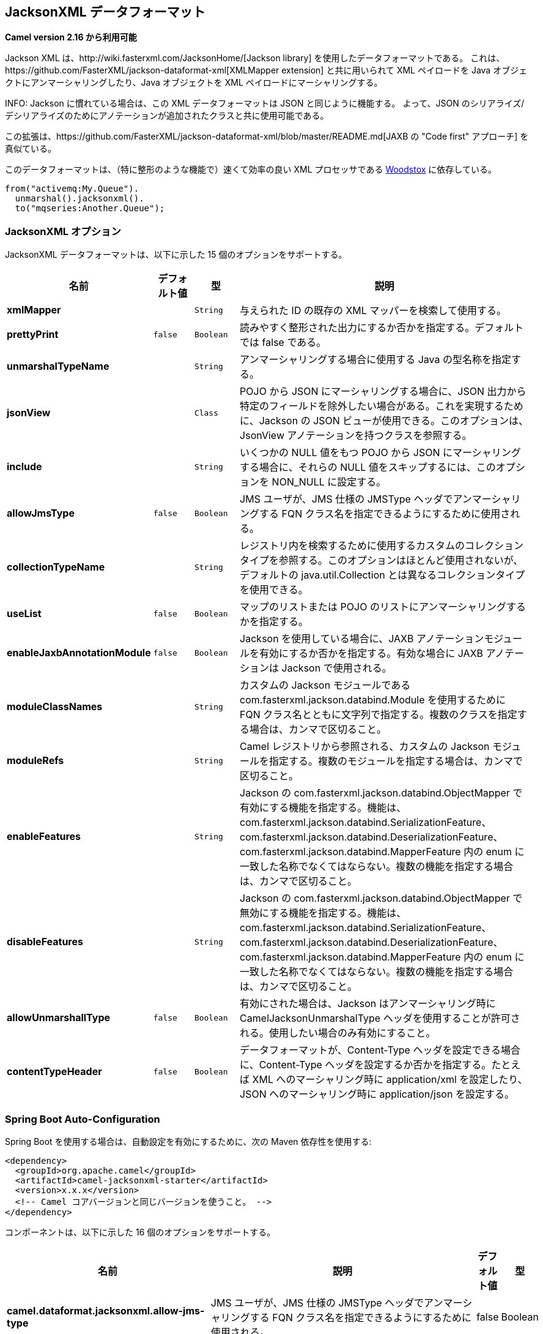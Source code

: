 [[jacksonxml-dataformat]]
== JacksonXML データフォーマット

*Camel version 2.16 から利用可能*

Jackson XML は、http://wiki.fasterxml.com/JacksonHome/[Jackson library] を使用したデータフォーマットである。
これは、https://github.com/FasterXML/jackson-dataformat-xml[XMLMapper extension] と共に用いられて
XML ペイロードを Java オブジェクトにアンマーシャリングしたり、Java オブジェクトを XML ペイロードにマーシャリングする。

INFO: Jackson に慣れている場合は、この XML データフォーマットは JSON と同じように機能する。
よって、JSON のシリアライズ/デシリアライズのためにアノテーションが追加されたクラスと共に使用可能である。

この拡張は、https://github.com/FasterXML/jackson-dataformat-xml/blob/master/README.md[JAXB の "Code first" アプローチ] を真似ている。

このデータフォーマットは、（特に整形のような機能で）速くて効率の良い XML プロセッサである http://wiki.fasterxml.com/WoodstoxHome[Woodstox] に依存している。


[source,java]
-------------------------------
from("activemq:My.Queue").
  unmarshal().jacksonxml().
  to("mqseries:Another.Queue");
-------------------------------

### JacksonXML オプション



// dataformat options: START
JacksonXML データフォーマットは、以下に示した 15 個のオプションをサポートする。



[width="100%",cols="2s,1m,1m,6",options="header"]
|===
| 名前 | デフォルト値 | 型 | 説明
| xmlMapper |  | String | 与えられた ID の既存の XML マッパーを検索して使用する。
| prettyPrint | false | Boolean | 読みやすく整形された出力にするか否かを指定する。デフォルトでは false である。
| unmarshalTypeName |  | String | アンマーシャリングする場合に使用する Java の型名称を指定する。
| jsonView |  | Class | POJO から JSON にマーシャリングする場合に、JSON 出力から特定のフィールドを除外したい場合がある。これを実現するために、Jackson の JSON ビューが使用できる。このオプションは、JsonView アノテーションを持つクラスを参照する。
| include |  | String | いくつかの NULL 値をもつ POJO から JSON にマーシャリングする場合に、それらの NULL 値をスキップするには、このオプションを NON_NULL に設定する。
| allowJmsType | false | Boolean | JMS ユーザが、JMS 仕様の JMSType ヘッダでアンマーシャリングする FQN クラス名を指定できるようにするために使用される。
| collectionTypeName |  | String | レジストリ内を検索するために使用するカスタムのコレクションタイプを参照する。このオプションはほとんど使用されないが、デフォルトの java.util.Collection とは異なるコレクションタイプを使用できる。
| useList | false | Boolean | マップのリストまたは POJO のリストにアンマーシャリングするかを指定する。
| enableJaxbAnnotationModule | false | Boolean | Jackson を使用している場合に、JAXB アノテーションモジュールを有効にするか否かを指定する。有効な場合に JAXB アノテーションは Jackson で使用される。
| moduleClassNames |  | String | カスタムの Jackson モジュールである com.fasterxml.jackson.databind.Module を使用するために FQN クラス名とともに文字列で指定する。複数のクラスを指定する場合は、カンマで区切ること。
| moduleRefs |  | String | Camel レジストリから参照される、カスタムの Jackson モジュールを指定する。複数のモジュールを指定する場合は、カンマで区切ること。
| enableFeatures |  | String | Jackson の com.fasterxml.jackson.databind.ObjectMapper で有効にする機能を指定する。機能は、com.fasterxml.jackson.databind.SerializationFeature、com.fasterxml.jackson.databind.DeserializationFeature、com.fasterxml.jackson.databind.MapperFeature 内の enum に一致した名称でなくてはならない。複数の機能を指定する場合は、カンマで区切ること。
| disableFeatures |  | String | Jackson の com.fasterxml.jackson.databind.ObjectMapper で無効にする機能を指定する。機能は、com.fasterxml.jackson.databind.SerializationFeature、com.fasterxml.jackson.databind.DeserializationFeature、com.fasterxml.jackson.databind.MapperFeature 内の enum に一致した名称でなくてはならない。複数の機能を指定する場合は、カンマで区切ること。
| allowUnmarshallType | false | Boolean | 有効にされた場合は、Jackson はアンマーシャリング時に CamelJacksonUnmarshalType ヘッダを使用することが許可される。使用したい場合のみ有効にすること。
| contentTypeHeader | false | Boolean | データフォーマットが、Content-Type ヘッダを設定できる場合に、Content-Type ヘッダを設定するか否かを指定する。たとえば XML へのマーシャリング時に application/xml を設定したり、JSON へのマーシャリング時に application/json を設定する。
|===
// dataformat options: END
// spring-boot-auto-configure options: START
=== Spring Boot Auto-Configuration


Spring Boot を使用する場合は、自動設定を有効にするために、次の Maven 依存性を使用する:

[source,xml]
----
<dependency>
  <groupId>org.apache.camel</groupId>
  <artifactId>camel-jacksonxml-starter</artifactId>
  <version>x.x.x</version>
  <!-- Camel コアバージョンと同じバージョンを使うこと。 -->
</dependency>
----


コンポーネントは、以下に示した 16 個のオプションをサポートする。



[width="100%",cols="2,5,^1,2",options="header"]
|===
| 名前 | 説明 | デフォルト値 | 型
| *camel.dataformat.jacksonxml.allow-jms-type* | JMS ユーザが、JMS 仕様の JMSType ヘッダでアンマーシャリングする FQN クラス名を指定できるようにするために使用される。 | false | Boolean
| *camel.dataformat.jacksonxml.allow-unmarshall-type* | 有効にされた場合は、Jackson はアンマーシャリング時に CamelJacksonUnmarshalType ヘッダを使用することが許可される。使用したい場合のみ有効にすること。 | false | Boolean
| *camel.dataformat.jacksonxml.collection-type-name* | レジストリ内を検索するために使用するカスタムのコレクションタイプを参照する。このオプションはほとんど使用されないが、デフォルトの java.util.Collection とは異なるコレクションタイプを使用できる。 |  | String
| *camel.dataformat.jacksonxml.content-type-header* | データフォーマットが、Content-Type ヘッダを設定できる場合に、Content-Type ヘッダを設定するか否かを指定する。たとえば XML へのマーシャリング時に application/xml を設定したり、JSON へのマーシャリング時に application/json を設定する。 | false | Boolean
| *camel.dataformat.jacksonxml.disable-features* | Jackson の com.fasterxml.jackson.databind.ObjectMapper で無効にする機能を指定する。機能は、com.fasterxml.jackson.databind.SerializationFeature、com.fasterxml.jackson.databind.DeserializationFeature、com.fasterxml.jackson.databind.MapperFeature 内の enum に一致した名称でなくてはならない。複数の機能を指定する場合は、カンマで区切ること。 |  | String
| *camel.dataformat.jacksonxml.enable-features* | Jackson の com.fasterxml.jackson.databind.ObjectMapper で有効にする機能を指定する。機能は、com.fasterxml.jackson.databind.SerializationFeature、com.fasterxml.jackson.databind.DeserializationFeature、com.fasterxml.jackson.databind.MapperFeature 内の enum に一致した名称でなくてはならない。複数の機能を指定する場合は、カンマで区切ること。 |  | String
| *camel.dataformat.jacksonxml.enable-jaxb-annotation-module* | Jackson を使用している場合に、JAXB アノテーションモジュールを有効にするか否かを指定する。有効な場合に JAXB アノテーションは Jackson で使用される。 | false | Boolean
| *camel.dataformat.jacksonxml.enabled* | Jackson XML データフォーマットを有効にする。Enable jacksonxml dataformat | true | Boolean
| *camel.dataformat.jacksonxml.include* | いくつかの NULL 値をもつ POJO から JSON にマーシャリングする場合に、それらの NULL 値をスキップするには、このオプションを NON_NULL に設定する。 |  | String
| *camel.dataformat.jacksonxml.json-view* | POJO から JSON にマーシャリングする場合に、JSON 出力から特定のフィールドを除外したい場合がある。これを実現するために、Jackson の JSON ビューを使用できる。このオプションは、JsonView アノテーションを持つクラスを参照する。 |  | Class
| *camel.dataformat.jacksonxml.module-class-names* | カスタムの Jackson モジュールである com.fasterxml.jackson.databind.Module を使用するために FQN クラス名とともに文字列で指定する。複数のクラスを指定する場合は、カンマで区切ること。 |  | String
| *camel.dataformat.jacksonxml.module-refs* | Camel レジストリから参照される、カスタムの Jackson モジュールを指定する。複数のモジュールを指定する場合は、カンマで区切ること。 |  | String
| *camel.dataformat.jacksonxml.pretty-print* | 読みやすく整形された出力にするか否かを指定する。デフォルトでは false である。 | false | Boolean
| *camel.dataformat.jacksonxml.unmarshal-type-name* | アンマーシャリングの場合に使用する Java の型名称を指定する。 |  | String
| *camel.dataformat.jacksonxml.use-list* | マップのリストまたは POJO のリストにアンマーシャリングするかを指定する。 | false | Boolean
| *camel.dataformat.jacksonxml.xml-mapper* | 与えられた既存の XmlMapper の ID を検索して使用する。 |  | String
|===
// spring-boot-auto-configure options: END


#### Spring DSL での Jackson XML の使用

Spring DSL でデータフォーマットを使用する場合は、まずデータフォーマットを宣言する必要がある。
これは、*DataFormats* XML タグで可能である。

[source,xml]
-----------------------------------------------------------------------------------------------------------------------------
        <dataFormats>
            <!-- ここでは、ID を Jack として XML データフォーマットを定義しており、アンマーシャリングの場合に TestPojo をクラスとして使用する。unmarshalTypeName はオプションであり、指定されていない場合は Camel は型として Map を使用する。 -->
            <jacksonxml id="jack" unmarshalTypeName="org.apache.camel.component.jacksonxml.TestPojo"/>
        </dataFormats>
-----------------------------------------------------------------------------------------------------------------------------

ID はルート内で参照可能となる:

[source,xml]
-------------------------------------
       <route>
            <from uri="direct:back"/>
            <unmarshal><custom ref="jack"/></unmarshal>
            <to uri="mock:reverse"/>
        </route>
-------------------------------------

### マーシャリング時に POJO フィールドを除外する

POJO を XML にマーシャリングする場合に、特定のフィールドを XML 出力から除外したいことがある。
Jackson では http://wiki.fasterxml.com/JacksonJsonViews[JSON views] で可能である。
まず、1 つ以上のマーカクラスを生成する。

マーカクラスの特定のフィールドに `@JsonView` アノテーションを付けることで含めたり除外したりできる。
アノテーションはゲッターにも付与できる。

最後に、POJO から XML にマーシャリングするために Camel の `JacksonXMLDataFormat` を使用する。

結果の XML で weight フィールドが無くなっていることに注意すること:


[source,java]
----------------------------
<pojo age="30" weight="70"/>
----------------------------

### `JacksonXML` データフォーマットの `jsonView` 属性を使用した、フィールドの包含と除外

この属性を使用した例として、以下のように書く代わりに:

[source,java]
---------------------------------------------------------------------------------------------------
JacksonXMLDataFormat ageViewFormat = new JacksonXMLDataFormat(TestPojoView.class, Views.Age.class);
from("direct:inPojoAgeView").
  marshal(ageViewFormat);
---------------------------------------------------------------------------------------------------

Java DSL 内に次のように http://wiki.fasterxml.com/JacksonJsonViews[JSON view] を直接指定することができる:

[source,java]
------------------------------------------------------------
from("direct:inPojoAgeView").
  marshal().jacksonxml(TestPojoView.class, Views.Age.class);
------------------------------------------------------------

XML DSL で同様に書くには以下のようにする:

[source,xml]
---------------------------------------------------------------------------------------------------------------------------------------------------
<from uri="direct:inPojoAgeView"/>
  <marshal>
    <jacksonxml unmarshalTypeName="org.apache.camel.component.jacksonxml.TestPojoView" jsonView="org.apache.camel.component.jacksonxml.Views$Age"/>
  </marshal>
---------------------------------------------------------------------------------------------------------------------------------------------------

### オプションを含んだシリアライズの設定

いくつかの NULL 値をもつ POJO から JSON にマーシャリングする場合に、それらの NULL 値をスキップするには、
POJO にアノテーションを設定する。

[source,java]
------------------------------
@JsonInclude(Include.NON_NULL)
public class MyPojo {
   ...
}
------------------------------

しかし、この方法では POJO のソースコードにアノテーションを含める必要がある。
以下に示すように Camel の JacksonXMLDataFormat で、このオプションを設定することができる:


[source,java]
---------------------------------------------------------
JacksonXMLDataFormat format = new JacksonXMLDataFormat();
format.setInclude("NON_NULL");
---------------------------------------------------------

または、XML DSL では以下のように設定する。

[source,java]
------------------------------------------------------
    <dataFormats>
      <jacksonxml id="jacksonxml" include="NON_NULL"/>
    </dataFormats>
------------------------------------------------------

### 動的なクラス名で XML から POJO にアンマーシャリングする

Jackson を使用して XML から POJO にアンマーシャリングする場合に、
アンマーシャリングした結果を保持するクラス名をメッセージのヘッダに指定することが可能である。
ヘッダは `CamelJacksonUnmarshalType` のキーを持っており、メッセージ内にヘッダが存在している場合は、Jackson は XML ペイロードを
アンマーシャリングする POJO クラスの FQN として使用する。

JMS ユーザに対して同様の機能を指定するために JMS 仕様の JMSType ヘッダがある。
JMSType のサポートを有効化するためには、Jackson データフォーマットを以下に示すようにする:

[source,java]
---------------------------------------------------
JacksonDataFormat format = new JacksonDataFormat();
format.setAllowJmsType(true);
---------------------------------------------------

もしくは XML DSL で以下のように設定できる。

[source,java]
-------------------------------------------------------
    <dataFormats>
      <jacksonxml id="jacksonxml" allowJmsType="true"/>
    </dataFormats>
-------------------------------------------------------

### XML から List<Map> または List<pojo> へのアンマーシャリング

Jackson を使用して XML をマップもしくは POJO のリストにアンマーシャリングする場合に
`useList="true"` を設定するか、`org.apache.camel.component.jacksonxml.ListJacksonXMLDataFormat` を指定できる。
たとえば、Java では以下のように設定する:

[source,java]
-------------------------------------------------------------
JacksonXMLDataFormat format = new ListJacksonXMLDataFormat();
// または
JacksonXMLDataFormat format = new JacksonXMLDataFormat();
format.useList();
// POJO クラスも指定できる。
format.setUnmarshalType(MyPojo.class);
-------------------------------------------------------------

XML DSL を使用する場合は、以下のようにして `useList` 属性でリストの使用を指定することができる:

[source,java]
--------------------------------------------
    <dataFormats>
      <jacksonxml id="jack" useList="true"/>
    </dataFormats>
--------------------------------------------

また、POJO の型を指定することも可能である。

[source,java]
-------------------------------------------------------------------------------
    <dataFormats>
      <jacksonxml id="jack" useList="true" unmarshalTypeName="com.foo.MyPojo"/>
    </dataFormats>
-------------------------------------------------------------------------------

### カスタムの Jackson モジュールの使用

以下に示すように、moduleClassNames オプションを使用してクラス名を指定することにより、
カスタムの Jackson モジュールが使用できる。

[source,java]
-----------------------------------------------------------------------------------------------------------------------------------------
    <dataFormats>
      <jacksonxml id="jack" useList="true" unmarshalTypeName="com.foo.MyPojo" moduleClassNames="com.foo.MyModule,com.foo.MyOtherModule"/>
    </dataFormats>
-----------------------------------------------------------------------------------------------------------------------------------------

moduleClassNames を使用する場合は、デフォルトコンストラクタを使って生成され、
そのまま使用されるカスタムの Jackson モジュールは設定されない。
カスタムモジュールが、カスタムの設定を必要とする場合は、モジュールのインスタンスが生成されて設定される。
それから、以下のようにして modulesRefs を使用してモジュールを参照する:

[source,java]
------------------------------------------------------------------------------------------------------------------
    <bean id="myJacksonModule" class="com.foo.MyModule">
      ... // 必要に応じてモジュールを設定する
    </bean>
 
    <dataFormats>
      <jacksonxml id="jacksonxml" useList="true" unmarshalTypeName="com.foo.MyPojo" moduleRefs="myJacksonModule"/>
    </dataFormats>
------------------------------------------------------------------------------------------------------------------

複数のモジュールは、moduleRefs="myJacksonModule,myOtherModule" のようにカンマで区切られて指定される。

### Jackson の機能の有効化、無効化

Jackson は有効化もしくは無効化できる多数の機能を持っていて、それらの機能は ObjectMapper が使用している。
たとえば、マーシャリング時において未知のプロパティが見つかった場合に失敗とする機能を無効化するには、disableFeatures を使って設定できる:

[source,java]
-------------------------------------------------------------------------------------------------------------------
 <dataFormats>
      <jacksonxml id="jacksonxml" unmarshalTypeName="com.foo.MyPojo" disableFeatures="FAIL_ON_UNKNOWN_PROPERTIES"/>
 </dataFormats>
-------------------------------------------------------------------------------------------------------------------

カンマを使って、値を分割することにより複数の機能を無効化できる。
機能の値は、以下に示すJackson の enum クラス内の名称でなくてはならない。

* com.fasterxml.jackson.databind.SerializationFeature
* com.fasterxml.jackson.databind.DeserializationFeature
* com.fasterxml.jackson.databind.MapperFeature

機能を有効にするには、enableFeatures オプションを使用する。

Java のコードでは、camel-jackson モジュールのタイプセーフなメソッドを使用できる:

[source,java]
----------------------------------------------------------------------
JacksonDataFormat df = new JacksonDataFormat(MyPojo.class);
df.disableFeature(DeserializationFeature.FAIL_ON_UNKNOWN_PROPERTIES);
df.disableFeature(DeserializationFeature.FAIL_ON_NULL_FOR_PRIMITIVES);
----------------------------------------------------------------------

### Jackson を使用したマップから POJO への変換

Jackson の `ObjectMapper` はマップから POJO オブジェクトへの変換に使用できる。
Jackson コンポーネントは `java.util.Map` インスタンスを String 型でもなく、
プリミティブ型でもなく、数値型でもないオブジェクトへの変換に使用できるコンバータを備えている。

[source,java]
----------------------------------------------------------------
Map<String, Object> invoiceData = new HashMap<String, Object>();
invoiceData.put("netValue", 500);
producerTemplate.sendBody("direct:mapToInvoice", invoiceData);
...
// 後続のプロセッサでの処理で
Invoice invoice = exchange.getIn().getBody(Invoice.class);
----------------------------------------------------------------

1 つの `ObjectMapper` インスタンスが Camel レジストリで使用可能な場合は、そのインスタンスが変換に使用される。
それ以外の場合は、デフォルトのマッパーが使用される。

### フォーマットされた XML マーシャリング（読みやすく整形させる）

`prettyPrint` オプションを使用すると、マーシャリング時にフォーマットされた XML 出力が得られる:


[source,java]
------------------------------------------------
 <dataFormats>
      <jacksonxml id="jack" prettyPrint="true"/>
 </dataFormats>
------------------------------------------------

Java DSL では以下となる:

[source,java]
---------------------------------------------------
from("direct:inPretty").marshal().jacksonxml(true);
---------------------------------------------------

`unmarshalType`、`jsonView` などの設定と組み合わせて使用する `prettyPrint` オプションを
サポートした 5 つのオーバロードされた `jacksonxml()` DSL メソッドがあることに注意すること。

### 依存性

Camel のルートで Jackson XML を使用するためには、データフォーマットを実装した *camel-jacksonxml* 依存性を追加する必要がある。

Maven を使用している場合は、pom.xml に次の依存性を追加する。 バージョン番号は最新で一番最近のリリースに置き換えること （最新バージョンについてはダウンロードページを参照すること）。


[source,xml]
----------------------------------------------------------
<dependency>
  <groupId>org.apache.camel</groupId>
  <artifactId>camel-jacksonxml</artifactId>
  <version>x.x.x</version>
  <!-- Camel コアバージョンと同じバージョンを使うこと。 -->
</dependency>
----------------------------------------------------------
